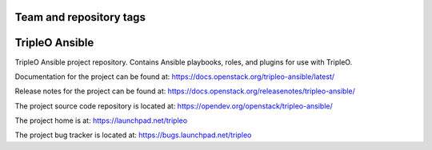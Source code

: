 ========================
Team and repository tags
========================

.. image:: https://governance.openstack.org/tc/badges/tripleo-ansible.svg
    :target: https://governance.openstack.org/tc/reference/tags/index.html

.. Change things from this point on

===============
TripleO Ansible
===============

TripleO Ansible project repository. Contains Ansible playbooks, roles, and
plugins for use with TripleO.

Documentation for the project can be found at:
`<https://docs.openstack.org/tripleo-ansible/latest/>`_

Release notes for the project can be found at:
`<https://docs.openstack.org/releasenotes/tripleo-ansible/>`_

The project source code repository is located at:
`<https://opendev.org/openstack/tripleo-ansible/>`_

The project home is at:
`<https://launchpad.net/tripleo>`_

The project bug tracker is located at:
`<https://bugs.launchpad.net/tripleo>`_
